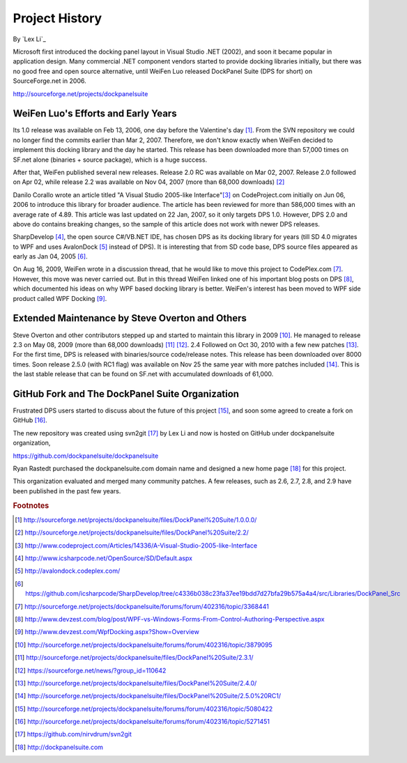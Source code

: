 Project History
===============

By `Lex Li`_

Microsoft first introduced the docking panel layout in Visual Studio .NET (2002), and soon it became popular in application design. Many commercial .NET component vendors started to provide docking libraries initially, but there was no good free and open source alternative, until WeiFen Luo released DockPanel Suite (DPS for short) on SourceForge.net in 2006.

http://sourceforge.net/projects/dockpanelsuite

WeiFen Luo's Efforts and Early Years
------------------------------------
Its 1.0 release was available on Feb 13, 2006, one day before the Valentine's day [1]_. From the SVN repository we could no longer find the commits earlier than Mar 2, 2007. Therefore, we don't know exactly when WeiFen decided to implement this docking library and the day he started. This release has been downloaded more than 57,000 times on SF.net alone (binaries + source package), which is a huge success.

After that, WeiFen published several new releases. Release 2.0 RC was available on Mar 02, 2007. Release 2.0 followed on Apr 02, while release 2.2 was available on Nov 04, 2007 (more than 68,000 downloads) [2]_

Danilo Corallo wrote an article titled "A Visual Studio 2005-like Interface"[3]_ on CodeProject.com initially on Jun 06, 2006 to introduce this library for broader audience. The article has been reviewed for more than 586,000 times with an average rate of 4.89. This article was last updated on 22 Jan, 2007, so it only targets DPS 1.0. However, DPS 2.0 and above do contains breaking changes, so the sample of this article does not work with newer DPS releases.

SharpDevelop [4]_, the open source C#/VB.NET IDE, has chosen DPS as its docking library for years (till SD 4.0 migrates to WPF and uses AvalonDock [5]_ instead of DPS). It is interesting that from SD code base, DPS source files appeared as early as Jan 04, 2005 [6]_.

On Aug 16, 2009, WeiFen wrote in a discussion thread, that he would like to move this project to CodePlex.com [7]_. However, this move was never carried out. But in this thread WeiFen linked one of his important blog posts on DPS [8]_, which documented his ideas on why WPF based docking library is better. WeiFen's interest has been moved to WPF side product called WPF Docking [9]_.

Extended Maintenance by Steve Overton and Others
------------------------------------------------
Steve Overton and other contributors stepped up and started to maintain this library in 2009 [10]_. He managed to release 2.3 on May 08, 2009 (more than 68,000 downloads) [11]_ [12]_. 2.4 Followed on Oct 30, 2010 with a few new patches [13]_. For the first time, DPS is released with binaries/source code/release notes. This release has been downloaded over 8000 times. Soon release 2.5.0 (with RC1 flag) was available on Nov 25 the same year with more patches included [14]_. This is the last stable release that can be found on SF.net with accumulated downloads of 61,000.

GitHub Fork and The DockPanel Suite Organization
------------------------------------------------
Frustrated DPS users started to discuss about the future of this project [15]_, and soon some agreed to create a fork on GitHub [16]_.

The new repository was created using svn2git [17]_ by Lex Li and now is hosted on GitHub under dockpanelsuite organization,

https://github.com/dockpanelsuite/dockpanelsuite

Ryan Rastedt purchased the dockpanelsuite.com domain name and designed a new home page [18]_ for this project.

This organization evaluated and merged many community patches. A few releases, such as 2.6, 2.7, 2.8, and 2.9 have been published in the past few years.

.. rubric:: Footnotes

.. [1] http://sourceforge.net/projects/dockpanelsuite/files/DockPanel%20Suite/1.0.0.0/
.. [2] http://sourceforge.net/projects/dockpanelsuite/files/DockPanel%20Suite/2.2/
.. [3] http://www.codeproject.com/Articles/14336/A-Visual-Studio-2005-like-Interface
.. [4] http://www.icsharpcode.net/OpenSource/SD/Default.aspx 
.. [5] http://avalondock.codeplex.com/
.. [6] https://github.com/icsharpcode/SharpDevelop/tree/c4336b038c23fa37ee19bdd7d27bfa29b575a4a4/src/Libraries/DockPanel_Src
.. [7] http://sourceforge.net/projects/dockpanelsuite/forums/forum/402316/topic/3368441
.. [8] http://www.devzest.com/blog/post/WPF-vs-Windows-Forms-From-Control-Authoring-Perspective.aspx
.. [9] http://www.devzest.com/WpfDocking.aspx?Show=Overview
.. [10] http://sourceforge.net/projects/dockpanelsuite/forums/forum/402316/topic/3879095
.. [11] http://sourceforge.net/projects/dockpanelsuite/files/DockPanel%20Suite/2.3.1/ 
.. [12] https://sourceforge.net/news/?group_id=110642
.. [13] http://sourceforge.net/projects/dockpanelsuite/files/DockPanel%20Suite/2.4.0/
.. [14] http://sourceforge.net/projects/dockpanelsuite/files/DockPanel%20Suite/2.5.0%20RC1/
.. [15] http://sourceforge.net/projects/dockpanelsuite/forums/forum/402316/topic/5080422
.. [16] http://sourceforge.net/projects/dockpanelsuite/forums/forum/402316/topic/5271451
.. [17] https://github.com/nirvdrum/svn2git
.. [18] http://dockpanelsuite.com